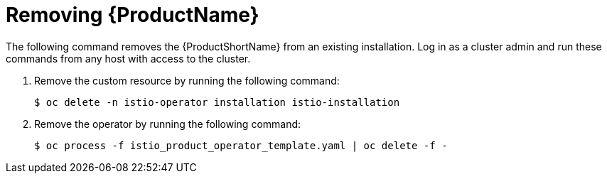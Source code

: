 [[removing_service-mesh]]
= Removing {ProductName}

The following command removes the {ProductShortName} from an existing installation. Log in as a cluster admin and run these commands from any host with access to the cluster.

. Remove the custom resource by running the following command:
+
```
$ oc delete -n istio-operator installation istio-installation
```
+
. Remove the operator by running the following command:
+
```
$ oc process -f istio_product_operator_template.yaml | oc delete -f -
```

